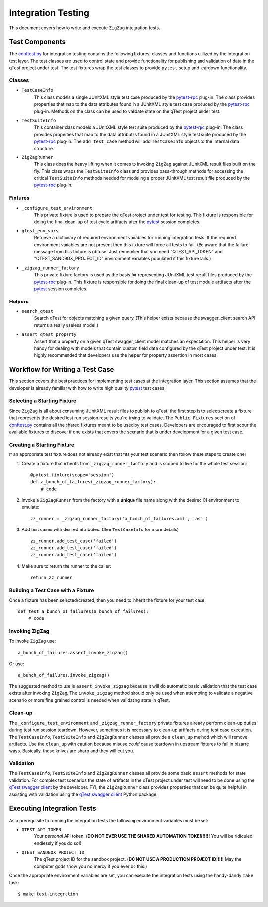 ===================
Integration Testing
===================

This document covers how to write and execute ``ZigZag`` integration tests.

Test Components
---------------

The `conftest.py`_ for integration testing contains the following fixtures, classes and functions utilized by the
integration test layer. The test classes are used to control state and provide functionality for publishing and
validation of data in the qTest project under test. The test fixtures wrap the test classes to provide ``pytest`` setup
and teardown functionality.

Classes
^^^^^^^

- ``TestCaseInfo``
    This class models a single JUnitXML style test case produced by the `pytest-rpc`_ plug-in. The class provides
    properties that map to the data attributes found in a JUnitXML style test case produced by the `pytest-rpc`_
    plug-in. Methods on the class can be used to validate state on the qTest project under test.
- ``TestSuiteInfo``
    This container class models a JUnitXML style test suite produced by the `pytest-rpc`_ plug-in. The class provides
    properties that map to the data attributes found in a JUnitXML style test suite produced by the `pytest-rpc`_
    plug-in. The ``add_test_case`` method will add ``TestCaseInfo`` objects to the internal data structure.
- ``ZigZagRunner``
    This class does the heavy lifting when it comes to invoking ``ZigZag`` against JUnitXML result files built on the
    fly. This class wraps the ``TestSuiteInfo`` class and provides pass-through methods for accessing the critical
    ``TestSuiteInfo`` methods needed for modeling a proper JUnitXML test result file produced by the `pytest-rpc`_
    plug-in.

Fixtures
^^^^^^^^

- ``_configure_test_environment``
    This private fixture is used to prepare the qTest project under test for testing. This fixture is responsible for
    doing the final clean-up of test cycle artifacts after the `pytest`_ session completes.
- ``qtest_env_vars``
    Retrieve a dictionary of required environment variables for running integration tests. If the required environment
    variables are not present then this fixture will force all tests to fail. (Be aware that the failure message from
    this fixture is obtuse! Just remember that you need "QTEST_API_TOKEN" and "QTEST_SANDBOX_PROJECT_ID" environment
    variables populated if this fixture fails.)
- ``_zigzag_runner_factory``
    This private fixture factory is used as the basis for representing JUnitXML test result files produced by the
    `pytest-rpc`_ plug-in. This fixture is responsible for doing the final clean-up of test module artifacts after the
    `pytest`_ session completes.

Helpers
^^^^^^^

- ``search_qtest``
    Search qTest for objects matching a given query. (This helper exists because the swagger_client search API
    returns a really useless model.)
- ``assert_qtest_property``
    Assert that a property on a given qTest swagger_client model matches an expectation. This helper is very handy
    for dealing with models that contain custom field data configured by the qTest project under test. It is highly
    recommended that developers use the helper for property assertion in most cases.

Workflow for Writing a Test Case
--------------------------------

This section covers the best practices for implementing test cases at the integration layer. This section assumes that
the developer is already familiar with how to write high quality `pytest`_ test cases.

Selecting a Starting Fixture
^^^^^^^^^^^^^^^^^^^^^^^^^^^^

Since ``ZigZag`` is all about consuming JUnitXML result files to publish to qTest, the first step is to select/create a
fixture that represents the desired test run session results you're trying to validate. The ``Public Fixtures`` section
of `conftest.py`_ contains all the shared fixtures meant to be used by test cases. Developers are encouraged to first
scour the available fixtures to discover if one exists that covers the scenario that is under development for a given
test case.

Creating a Starting Fixture
^^^^^^^^^^^^^^^^^^^^^^^^^^^

If an appropriate test fixture does not already exist that fits your test scenario then follow these steps to create
one!

#. Create a fixture that inherits from ``_zigzag_runner_factory`` and is scoped to live for the whole test session::

    @pytest.fixture(scope='session')
    def a_bunch_of_failures(_zigzag_runner_factory):
        # code

#. Invoke a ``ZigZagRunner`` from the factory with a **unique** file name along with the desired CI environment to emulate::

    zz_runner = _zigzag_runner_factory('a_bunch_of_failures.xml', 'asc')

#. Add test cases with desired attributes. (See ``TestCaseInfo`` for more details) ::

    zz_runner.add_test_case('failed')
    zz_runner.add_test_case('failed')
    zz_runner.add_test_case('failed')

#. Make sure to return the runner to the caller::

    return zz_runner

Building a Test Case with a Fixture
^^^^^^^^^^^^^^^^^^^^^^^^^^^^^^^^^^^

Once a fixture has been selected/created, then you need to inherit the fixture for your test case::

    def test_a_bunch_of_failures(a_bunch_of_failures):
        # code

Invoking ZigZag
^^^^^^^^^^^^^^^

To invoke ``ZigZag`` use::

    a_bunch_of_failures.assert_invoke_zigzag()

Or use::

    a_bunch_of_failures.invoke_zigzag()

The suggested method to use is ``assert_invoke_zigzag`` because it will do automatic basic validation that the test
case exists after invoking ``ZigZag``. The ``invoke_zigzag`` method should only be used when attempting to validate
a negative scenario or more fine grained control is needed when validating state in qTest.

Clean-up
^^^^^^^^

The ``_configure_test_environment`` and ``_zigzag_runner_factory`` private fixtures already perform clean-up duties
during test run session teardown. However, sometimes it is necessary to clean-up artifacts during test case execution.
The ``TestCaseInfo``, ``TestSuiteInfo`` and ``ZigZagRunner`` classes all provide a ``clean_up`` method which will
remove artifacts. Use the ``clean_up`` with caution because misuse *could* cause teardown in upstream fixtures to fail
in bizarre ways. Basically, these knives are sharp and they will cut you.

Validation
^^^^^^^^^^

The ``TestCaseInfo``, ``TestSuiteInfo`` and ``ZigZagRunner`` classes all provide some basic ``assert`` methods for
state validation. For complex test scenarios the state of artifacts in the qTest project under test will need to be
done using the `qTest swagger client`_ by the developer. FYI, the ``ZigZagRunner`` class provides properties that can
be quite helpful in assisting with validation using the `qTest swagger client`_ Python package.

Executing Integration Tests
---------------------------

As a prerequisite to running the integration tests the following environment variables must be set:

- ``QTEST_API_TOKEN``
    Your *personal* API token. (**DO NOT EVER USE THE SHARED AUTOMATION TOKEN!!!!!** You will be ridiculed endlessly
    if you do so!)
- ``QTEST_SANDBOX_PROJECT_ID``
    The qTest project ID for the sandbox project. (**DO NOT USE A PRODUCTION PROJECT ID!!!!!** May the computer gods
    show you no mercy if you ever do this.)

Once the appropriate environment variables are set, you can execute the integration tests using the handy-dandy ``make``
task::

    $ make test-integration


.. _conftest.py: ../tests/integration/conftest.py
.. _pytest-rpc: https://github.com/rcbops/pytest-rpc
.. _pytest: https://docs.pytest.org/en/latest/index.html
.. _qTest swagger client: https://github.com/rcbops/qtest-swagger-client